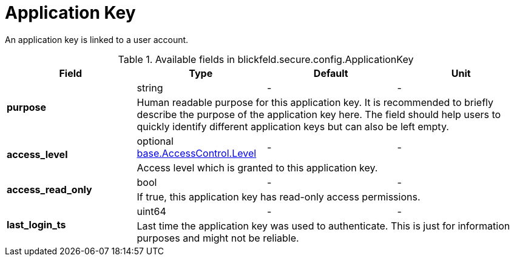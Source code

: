 [#_blickfeld_secure_config_ApplicationKey]
= Application Key

An application key is linked to a user account.

.Available fields in blickfeld.secure.config.ApplicationKey
|===
| Field | Type | Default | Unit

.2+| *purpose* | string| - | - 
3+| Human readable purpose for this application key. It is recommended to briefly describe the purpose of the application key here. The 
field should help users to quickly identify different application keys but can also be left empty.

.2+| *access_level* | optional xref:blickfeld/base/options/access_control.adoc#_blickfeld_base_AccessControl_Level[base.AccessControl.Level] | - | - 
3+| Access level which is granted to this application key.

.2+| *access_read_only* | bool| - | - 
3+| If true, this application key has read-only access permissions.

.2+| *last_login_ts* | uint64| - | - 
3+| Last time the application key was used to authenticate. This is just for information purposes and might not be reliable.

|===

